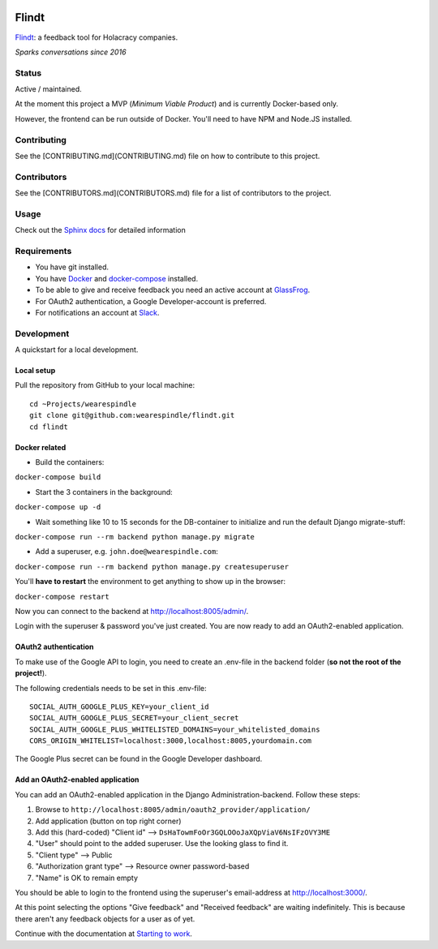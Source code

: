 .. image:: https://travis-ci.org/wearespindle/flindt.svg?branch=develop
    :target: https://travis-ci.org/wearespindle/flindt

=======
 Flindt
=======

`Flindt <http://www.flindt.io>`_: a feedback tool for Holacracy companies.

*Sparks conversations since 2016*

Status
======

Active / maintained.

At the moment this project a MVP (*Minimum Viable Product*) and is currently Docker-based only.

However, the frontend can be run outside of Docker. You'll need to have NPM and Node.JS installed.

Contributing
============

See the [CONTRIBUTING.md](CONTRIBUTING.md) file on how to contribute to this project.

Contributors
============

See the [CONTRIBUTORS.md](CONTRIBUTORS.md) file for a list of contributors to the project.


Usage
=====

Check out the `Sphinx docs <http://flindt.readthedocs.org/en/latest/>`_ for detailed information

Requirements
============

* You have git installed.
* You have `Docker <https://www.docker.com/>`_ and `docker-compose <https://docs.docker.com/compose/>`_ installed.
* To be able to give and receive feedback you need an active account at `GlassFrog <https://glassfrog.com/>`_.
* For OAuth2 authentication, a Google Developer-account is preferred.
* For notifications an account at `Slack <https://slack.com/>`_.

Development
===========

A quickstart for a local development.

Local setup
^^^^^^^^^^^

Pull the repository from GitHub to your local machine:

::

    cd ~Projects/wearespindle
    git clone git@github.com:wearespindle/flindt.git
    cd flindt

Docker related
^^^^^^^^^^^^^^

-  Build the containers:

``docker-compose build``

-  Start the 3 containers in the background:

``docker-compose up -d``

-  Wait something like 10 to 15 seconds for the DB-container to initialize and run the default Django migrate-stuff:

``docker-compose run --rm backend python manage.py migrate``

-  Add a superuser, e.g. ``john.doe@wearespindle.com``:

``docker-compose run --rm backend python manage.py createsuperuser``

You'll **have to restart** the environment to get anything to show up in the browser:

``docker-compose restart``

Now you can connect to the backend at http://localhost:8005/admin/.

Login with the superuser & password you've just created. You are now ready to add an OAuth2-enabled application.

OAuth2 authentication
^^^^^^^^^^^^^^^^^^^^^

To make use of the Google API to login, you need to create an .env-file in the backend folder (**so not the root of the project!**).

The following credentials needs to be set in this .env-file:

::

    SOCIAL_AUTH_GOOGLE_PLUS_KEY=your_client_id
    SOCIAL_AUTH_GOOGLE_PLUS_SECRET=your_client_secret
    SOCIAL_AUTH_GOOGLE_PLUS_WHITELISTED_DOMAINS=your_whitelisted_domains
    CORS_ORIGIN_WHITELIST=localhost:3000,localhost:8005,yourdomain.com

The Google Plus secret can be found in the Google Developer dashboard.

Add an OAuth2-enabled application
^^^^^^^^^^^^^^^^^^^^^^^^^^^^^^^^^

You can add an OAuth2-enabled application in the Django Administration-backend.
Follow these steps:

1. Browse to
   ``http://localhost:8005/admin/oauth2_provider/application/``
2. Add application (button on top right corner)
3. Add this (hard-coded) "Client id" -->
   ``DsHaTowmFoOr3GQLOOoJaXQpViaV6NsIFzOVY3ME``
4. "User" should point to the added superuser. Use the looking glass to find it.
5. "Client type" --> Public
6. "Authorization grant type" --> Resource owner password-based
7. "Name" is OK to remain empty

You should be able to login to the frontend using the superuser's email-address at http://localhost:3000/.

At this point selecting the options "Give feedback" and "Received feedback" are waiting indefinitely. This is because there aren't any feedback objects for a user as of yet.

Continue with the documentation at `Starting to work <http://flindt.readthedocs.io/en/latest/starting/starting.html>`_.
